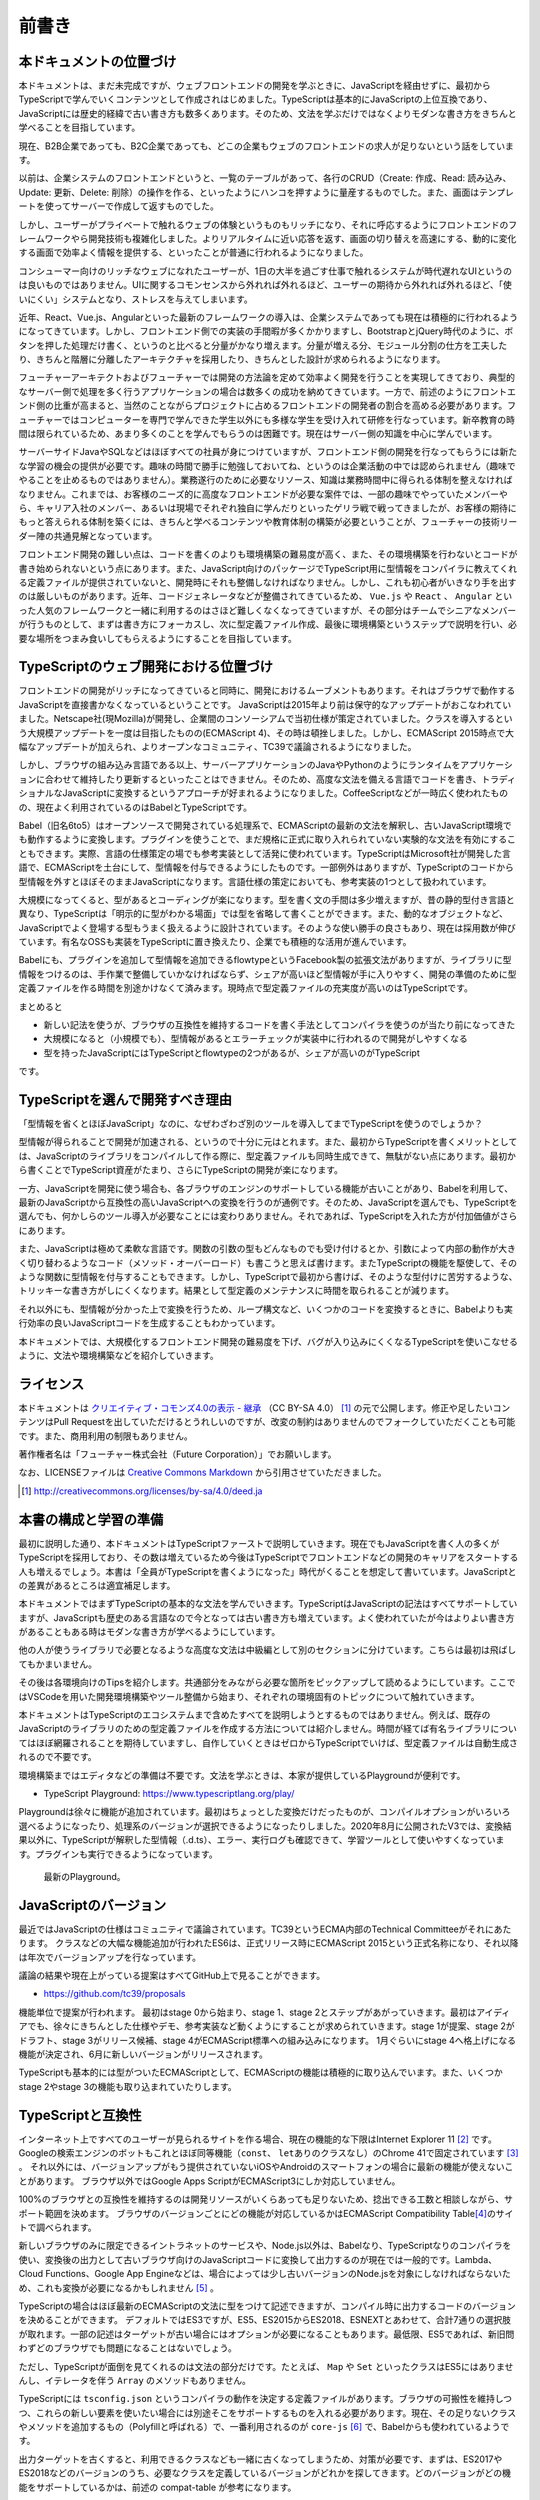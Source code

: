 前書き
=============

本ドキュメントの位置づけ
------------------------------------

本ドキュメントは、まだ未完成ですが、ウェブフロントエンドの開発を学ぶときに、JavaScriptを経由せずに、最初からTypeScriptで学んでいくコンテンツとして作成されはじめました。TypeScriptは基本的にJavaScriptの上位互換であり、JavaScriptには歴史的経緯で古い書き方も数多くあります。そのため、文法を学ぶだけではなくよりモダンな書き方をきちんと学べることを目指しています。

現在、B2B企業であっても、B2C企業であっても、どこの企業もウェブのフロントエンドの求人が足りないという話をしています。

以前は、企業システムのフロントエンドというと、一覧のテーブルがあって、各行のCRUD（Create: 作成、Read: 読み込み、Update: 更新、Delete: 削除）の操作を作る、といったようにハンコを押すように量産するものでした。また、画面はテンプレートを使ってサーバーで作成して返すものでした。

しかし、ユーザーがプライベートで触れるウェブの体験というものもリッチになり、それに呼応するようにフロントエンドのフレームワークやら開発技術も複雑化しました。よりリアルタイムに近い応答を返す、画面の切り替えを高速にする、動的に変化する画面で効率よく情報を提供する、といったことが普通に行われるようになりました。

コンシューマー向けのリッチなウェブになれたユーザーが、1日の大半を過ごす仕事で触れるシステムが時代遅れなUIというのは良いものではありません。UIに関するコモンセンスから外れれば外れるほど、ユーザーの期待から外れれば外れるほど、「使いにくい」システムとなり、ストレスを与えてしまいます。

近年、React、Vue.js、Angularといった最新のフレームワークの導入は、企業システムであっても現在は積極的に行われるようになってきています。しかし、フロントエンド側での実装の手間暇が多くかかりますし、BootstrapとjQuery時代のように、ボタンを押した処理だけ書く、というのと比べると分量がかなり増えます。分量が増える分、モジュール分割の仕方を工夫したり、きちんと階層に分離したアーキテクチャを採用したり、きちんとした設計が求められるようになります。

フューチャーアーキテクトおよびフューチャーでは開発の方法論を定めて効率よく開発を行うことを実現してきており、典型的なサーバー側で処理を多く行うアプリケーションの場合は数多くの成功を納めてきています。一方で、前述のようにフロントエンド側の比重が高まると、当然のことながらプロジェクトに占めるフロントエンドの開発者の割合を高める必要があります。フューチャーではコンピューターを専門で学んできた学生以外にも多様な学生を受け入れて研修を行なっています。新卒教育の時間は限られているため、あまり多くのことを学んでもらうのは困難です。現在はサーバー側の知識を中心に学んでいます。

サーバーサイドJavaやSQLなどはほぼすべての社員が身につけていますが、フロントエンド側の開発を行なってもらうには新たな学習の機会の提供が必要です。趣味の時間で勝手に勉強しておいてね、というのは企業活動の中では認められません（趣味でやることを止めるものではありません）。業務遂行のために必要なリソース、知識は業務時間中に得られる体制を整えなければなりません。これまでは、お客様のニーズ的に高度なフロントエンドが必要な案件では、一部の趣味でやっていたメンバーやら、キャリア入社のメンバー、あるいは現場でそれぞれ独自に学んだりといったゲリラ戦で戦ってきましたが、お客様の期待にもっと答えられる体制を築くには、きちんと学べるコンテンツや教育体制の構築が必要ということが、フューチャーの技術リーダー陣の共通見解となっています。

フロントエンド開発の難しい点は、コードを書くのよりも環境構築の難易度が高く、また、その環境構築を行わないとコードが書き始められないという点にあります。また、JavaScript向けのパッケージでTypeScript用に型情報をコンパイラに教えてくれる定義ファイルが提供されていないと、開発時にそれも整備しなければなりません。しかし、これも初心者がいきなり手を出すのは厳しいものがあります。近年、コードジェネレータなどが整備されてきているため、 ``Vue.js`` や ``React`` 、 ``Angular`` といった人気のフレームワークと一緒に利用するのはさほど難しくなくなってきていますが、その部分はチームでシニアなメンバーが行うものとして、まずは書き方にフォーカスし、次に型定義ファイル作成、最後に環境構築というステップで説明を行い、必要な場所をつまみ食いしてもらえるようにすることを目指しています。

TypeScriptのウェブ開発における位置づけ
-----------------------------------------------

フロントエンドの開発がリッチになってきていると同時に、開発におけるムーブメントもあります。それはブラウザで動作するJavaScriptを直接書かなくなっているということです。
JavaScriptは2015年より前は保守的なアップデートがおこなわれていました。Netscape社(現Mozilla)が開発し、企業間のコンソーシアムで当初仕様が策定されていました。クラスを導入するという大規模アップデートを一度は目指したものの(ECMAScript 4)、その時は頓挫しました。しかし、ECMAScript 2015時点で大幅なアップデートが加えられ、よりオープンなコミュニティ、TC39で議論されるようになりました。

しかし、ブラウザの組み込み言語である以上、サーバーアプリケーションのJavaやPythonのようにランタイムをアプリケーションに合わせて維持したり更新するといったことはできません。そのため、高度な文法を備える言語でコードを書き、トラディショナルなJavaScriptに変換するというアプローチが好まれるようになりました。CoffeeScriptなどが一時広く使われたものの、現在よく利用されているのはBabelとTypeScriptです。

Babel（旧名6to5）はオープンソースで開発されている処理系で、ECMAScriptの最新の文法を解釈し、古いJavaScript環境でも動作するように変換します。プラグインを使うことで、まだ規格に正式に取り入れられていない実験的な文法を有効にすることもできます。実際、言語の仕様策定の場でも参考実装として活発に使われています。TypeScriptはMicrosoft社が開発した言語で、ECMAScriptを土台にして、型情報を付与できるようにしたものです。一部例外はありますが、TypeScriptのコードから型情報を外すとほぼそのままJavaScriptになります。言語仕様の策定においても、参考実装の1つとして扱われています。

大規模になってくると、型があるとコーディングが楽になります。型を書く文の手間は多少増えますが、昔の静的型付き言語と異なり、TypeScriptは「明示的に型がわかる場面」では型を省略して書くことができます。また、動的なオブジェクトなど、JavaScriptでよく登場する型もうまく扱えるように設計されています。そのような使い勝手の良さもあり、現在は採用数が伸びています。有名なOSSも実装をTypeScriptに置き換えたり、企業でも積極的な活用が進んでいます。

Babelにも、プラグインを追加して型情報を追加できるflowtypeというFacebook製の拡張文法がありますが、ライブラリに型情報をつけるのは、手作業で整備していかなければならず、シェアが高いほど型情報が手に入りやすく、開発の準備のために型定義ファイルを作る時間を別途かけなくて済みます。現時点で型定義ファイルの充実度が高いのはTypeScriptです。

まとめると

* 新しい記法を使うが、ブラウザの互換性を維持するコードを書く手法としてコンパイラを使うのが当たり前になってきた
* 大規模になると（小規模でも）、型情報があるとエラーチェックが実装中に行われるので開発がしやすくなる
* 型を持ったJavaScriptにはTypeScriptとflowtypeの2つがあるが、シェアが高いのがTypeScript

です。

TypeScriptを選んで開発すべき理由
---------------------------------------

「型情報を省くとほぼJavaScript」なのに、なぜわざわざ別のツールを導入してまでTypeScriptを使うのでしょうか？

型情報が得られることで開発が加速される、というので十分に元はとれます。また、最初からTypeScriptを書くメリットとしては、JavaScriptのライブラリをコンパイルして作る際に、型定義ファイルも同時生成できて、無駄がない点にあります。最初から書くことでTypeScript資産がたまり、さらにTypeScriptの開発が楽になります。

一方、JavaScriptを開発に使う場合も、各ブラウザのエンジンのサポートしている機能が古いことがあり、Babelを利用して、最新のJavaScriptから互換性の高いJavaScriptへの変換を行うのが通例です。そのため、JavaScriptを選んでも、TypeScriptを選んでも、何かしらのツール導入が必要なことには変わりありません。それであれば、TypeScriptを入れた方が付加価値がさらにあります。

また、JavaScriptは極めて柔軟な言語です。関数の引数の型もどんなものでも受け付けるとか、引数によって内部の動作が大きく切り替わるようなコード（メソッド・オーバーロード）も書こうと思えば書けます。またTypeScriptの機能を駆使して、そのような関数に型情報を付与することもできます。しかし、TypeScriptで最初から書けば、そのような型付けに苦労するような、トリッキーな書き方がしにくくなります。結果として型定義のメンテナンスに時間を取られることが減ります。

それ以外にも、型情報が分かった上で変換を行うため、ループ構文など、いくつかのコードを変換するときに、Babelよりも実行効率の良いJavaScriptコードを生成することもわかっています。

本ドキュメントでは、大規模化するフロントエンド開発の難易度を下げ、バグが入り込みにくくなるTypeScriptを使いこなせるように、文法や環境構築などを紹介していきます。

ライセンス
---------------------------------

.. image:: images/by-sa.png

本ドキュメントは `クリエイティブ・コモンズ4.0の表示 - 継承 <http://creativecommons.org/licenses/by-sa/4.0/deed.ja>`_ （CC BY-SA 4.0） [#]_ の元で公開します。修正や足したいコンテンツはPull Requestを出していただけるとうれしいのですが、改変の制約はありませんのでフォークしていただくことも可能です。また、商用利用の制限もありません。

著作権者名は「フューチャー株式会社（Future Corporation）」でお願いします。

なお、LICENSEファイルは `Creative Commons Markdown <https://github.com/idleberg/Creative-Commons-Markdown/blob/master/4.0/by-sa.markdown>`_ から引用させていただきました。

.. [#] http://creativecommons.org/licenses/by-sa/4.0/deed.ja

本書の構成と学習の準備
---------------------------------

最初に説明した通り、本ドキュメントはTypeScriptファーストで説明していきます。現在でもJavaScriptを書く人の多くがTypeScriptを採用しており、その数は増えているため今後はTypeScriptでフロントエンドなどの開発のキャリアをスタートする人も増えるでしょう。本書は「全員がTypeScriptを書くようになった」時代がくることを想定して書いています。JavaScriptとの差異があるところは適宜補足します。

本ドキュメントではまずTypeScriptの基本的な文法を学んでいきます。TypeScriptはJavaScriptの記法はすべてサポートしていますが、JavaScriptも歴史のある言語なので今となっては古い書き方も増えています。よく使われていたが今はよりよい書き方があることもある時はモダンな書き方が学べるようにしています。

他の人が使うライブラリで必要となるような高度な文法は中級編として別のセクションに分けています。こちらは最初は飛ばしてもかまいません。

その後は各環境向けのTipsを紹介します。共通部分をみながら必要な箇所をピックアップして読めるようにしています。ここではVSCodeを用いた開発環境構築やツール整備から始まり、それぞれの環境固有のトピックについて触れていきます。

本ドキュメントはTypeScriptのエコシステムまで含めたすべてを説明しようとするものではありません。例えば、既存のJavaScriptのライブラリのための型定義ファイルを作成する方法については紹介しません。時間が経てば有名ライブラリについてはほぼ網羅されることを期待していますし、自作していくときはゼロからTypeScriptでいけば、型定義ファイルは自動生成されるので不要です。

環境構築まではエディタなどの準備は不要です。文法を学ぶときは、本家が提供しているPlaygroundが便利です。

* TypeScript Playground: https://www.typescriptlang.org/play/

Playgroundは徐々に機能が追加されています。最初はちょっとした変換だけだったものが、コンパイルオプションがいろいろ選べるようになったり、処理系のバージョンが選択できるようになったりしました。2020年8月に公開されたV3では、変換結果以外に、TypeScriptが解釈した型情報（.d.ts）、エラー、実行ログも確認できて、学習ツールとして使いやすくなっています。プラグインも実行できるようになっています。

.. figure:: images/playground_v3.png

   最新のPlayground。

JavaScriptのバージョン
---------------------------------

最近ではJavaScriptの仕様はコミュニティで議論されています。TC39というECMA内部のTechnical Committeeがそれにあたります。
クラスなどの大幅な機能追加が行われたES6は、正式リリース時にECMAScript 2015という正式名称になり、それ以降は年次でバージョンアップを行なっています。

議論の結果や現在上がっている提案はすべてGitHub上で見ることができます。

* https://github.com/tc39/proposals

機能単位で提案が行われます。
最初はstage 0から始まり、stage 1、stage 2とステップがあがっていきます。最初はアイディアでも、徐々にきちんとした仕様やデモ、参考実装など動くようにすることが求められていきます。stage 1が提案、stage 2がドラフト、stage 3がリリース候補、stage 4がECMAScript標準への組み込みになります。
1月ぐらいにstage 4へ格上げになる機能が決定され、6月に新しいバージョンがリリースされます。

TypeScriptも基本的には型がついたECMAScriptとして、ECMAScriptの機能は積極的に取り込んでいます。また、いくつかstage 2やstage 3の機能も取り込まれていたりします。

TypeScriptと互換性
---------------------------------

インターネット上ですべてのユーザーが見られるサイトを作る場合、現在の機能的な下限はInternet Explorer 11 [#]_ です。
Googleの検索エンジンのボットもこれとほぼ同等機能（\ ``const``\ 、\ ``let``\ ありのクラスなし）のChrome 41で固定されています [#]_ 。
それ以外には、バージョンアップがもう提供されていないiOSやAndroidのスマートフォンの場合に最新の機能が使えないことがあります。
ブラウザ以外ではGoogle Apps ScriptがECMAScript3にしか対応していません。

100%のブラウザとの互換性を維持するのは開発リソースがいくらあっても足りないため、捻出できる工数と相談しながら、サポート範囲を決めます。
ブラウザのバージョンごとにどの機能が対応しているかはECMAScript Compatibility Table\ [#]_\ のサイトで調べられます。

新しいブラウザのみに限定できるイントラネットのサービスや、Node.js以外は、Babelなり、TypeScriptなりのコンパイラを使い、変換後の出力として古いブラウザ向けのJavaScriptコードに変換して出力するのが現在では一般的です。Lambda、Cloud Functions、Google App Engineなどは、場合によっては少し古いバージョンのNode.jsを対象にしなければならないため、これも変換が必要になるかもしれません [#]_ 。

TypeScriptの場合はほぼ最新のECMAScriptの文法に型をつけて記述できますが、コンパイル時に出力するコードのバージョンを決めることができます。
デフォルトではES3ですが、ES5、ES2015からES2018、ESNEXTとあわせて、合計7通りの選択肢が取れます。一部の記述はターゲットが古い場合にはオプションが必要になることもあります。最低限、ES5であれば、新旧問わずどのブラウザでも問題になることはないでしょう。

ただし、TypeScriptが面倒を見てくれるのは文法の部分だけです。たとえば、 ``Map`` や ``Set`` といったクラスはES5にはありませんし、イテレータを伴う ``Array`` のメソッドもありません。

TypeScriptには ``tsconfig.json`` というコンパイラの動作を決定する定義ファイルがあります。ブラウザの可搬性を維持しつつ、これらの新しい要素を使いたい場合には別途そこをサポートするものを入れる必要があります。現在、その足りないクラスやメソッドを追加するもの（Polyfillと呼ばれる）で、一番利用されるのが ``core-js`` [#]_ で、Babelからも使われているようです。

出力ターゲットを古くすると、利用できるクラスなども一緒に古くなってしまうため、対策が必要です、まずは、ES2017やES2018などのバージョンのうち、必要なクラスを定義しているバージョンがどれかを探してきます。どのバージョンがどの機能をサポートしているかは、前述の compat-table が参考になります。

ターゲットに ``es5`` を選ぶと、 ``lib`` には ``["DOM", "ScriptHost", "ES5"]`` が定義されます。 ``lib`` は使えるクラスとかメソッド、その時の型などが定義されているもので、これを増やしたからといってできることが増えたりはしませんが、「これはないよ」というコンパイラがエラーを出力するための情報源として使われます。この ``"ES5"`` には、そのバージョンで利用できるクラスとメソッドしかないため、次のように ``ES2017`` に置き換えます。

.. code-block:: json
   :caption: tsconfig.json

   {
     "compilerOptions": {
       "target": "es5",
       "lib": ["DOM", "ScriptHost", "ES2017"]
     }
   }

こうすると、 ``Map`` などを使ってもTypeScriptのエラーにはならなくなりますが、変換されるソースコードには ``Map`` が最初からあるものとして出力されてしまいます。
あとは、その ``Map`` を利用している場所に、 ``import`` を追加すると、その機能がない環境でも動作するようになります。
core-jsのオプションが知りたい場合は、core-jsのサイトのREADMEに詳しく書かれています。

.. code-block:: ts

   import "core-js/es6/map";

.. [#] Microsoft社がEdgeがChromiumベースにすることが発表され、現在ベータ版が配布されています。これまでのEdgeと異なり、Windows 7以降のすべてのWindowsで提供されるようになります。IEモードも搭載されてIEとのリプレースも行えるようになるため、IE基準で考える必要はなくなっていく予定です。
.. [#] Google I/O 2019で、これが現時点の最新版と同じChrome 74に更新されることが発表されています。
.. [#] http://kangax.github.io/compat-table/es6/
.. [#] Lambdaは長らくNode.js 6というかなり古いバージョンを使っていましたが10が提供されて6はサポート終了になり、Node.js 6ベースのタスクの新規作成と更新ができなくなりました。
.. [#] https://www.npmjs.com/package/core-js

本書の参考文献など
---------------------------------

ECMAScriptの仕様および、MDN、TypeScriptの仕様などは一番のリファレンスとしています。

* ECMAScript規格: https://www.ecma-international.org/publications/standards/Ecma-262.htm
* MDN: https://developer.mozilla.org/ja/docs/Glossary/JavaScript
* 本家サイト: http://www.typescriptlang.org/

下記のサイトは最近まではCompiler Internalなどが書いてあるサイトとしてしか思っていなくて、詳しくは見ていませんでしたが、現在ではかなり充実してきています。現時点では参考にはしてませんでしたが、今後は参考にする可能性があります。

* TypeScript Deep Dive: https://basarat.gitbooks.io/typescript/
* TypeScript Deep Dive日本語版: https://typescript-jp.gitbook.io/deep-dive/

本書のベースとなっているのは、本原稿を執筆した渋川がQiitaに書いたエントリーの\ `イマドキのJavaScriptの書き方2018 <https://qiita.com/shibukawa/items/19ab5c381bbb2e09d0d9>`_\ [#]_\ と、それを元にして書いた `Software Design 2019年3月号 <https://gihyo.jp/magazine/SD/archive/2019/201903>`_\ のJavaScript特集です。それ以外に、状況別のTypeScriptの環境構築について書いた `2019年版: 脱Babel!フロント/JS開発をTypeScriptに移行するための環境整備マニュアル <https://qiita.com/shibukawa/items/0a1aaf689d5183c6e0f1>`_ [#]_ も内包していますし、他のエントリーも細々と引用しています。

これらの執筆においてもそうですが、本書自体の執筆でも、ウェブ上で多くの議論をしてくれた人たちとの交流によって得られた知識ふんだんに盛り込まれていますので、ここに感謝申し上げたいと思います。

.. [#] https://qiita.com/shibukawa/items/19ab5c381bbb2e09d0d9
.. [#] https://qiita.com/shibukawa/items/0a1aaf689d5183c6e0f1
